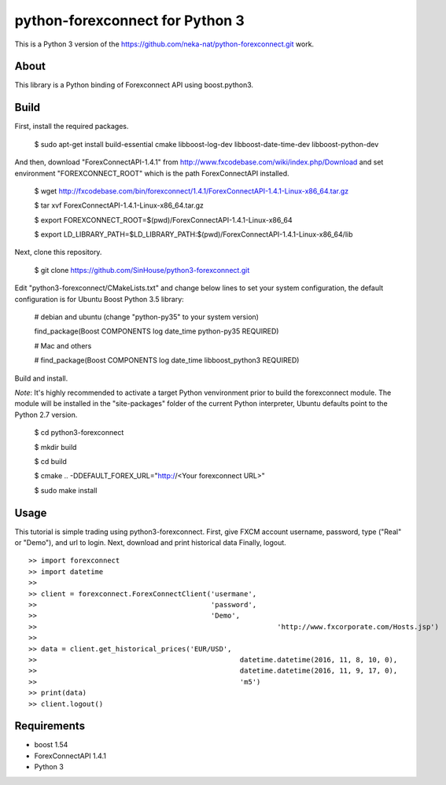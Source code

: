 python-forexconnect for Python 3
================================

This is a Python 3 version of the https://github.com/neka-nat/python-forexconnect.git
work.

About
-----
This library is a Python binding of Forexconnect API
using boost.python3.

Build
-----

First, install the required packages.

    $ sudo apt-get install build-essential cmake libboost-log-dev libboost-date-time-dev libboost-python-dev

And then, download "ForexConnectAPI-1.4.1" from http://www.fxcodebase.com/wiki/index.php/Download
and set environment "FOREXCONNECT_ROOT" which is the path ForexConnectAPI installed.

    $ wget http://fxcodebase.com/bin/forexconnect/1.4.1/ForexConnectAPI-1.4.1-Linux-x86_64.tar.gz

    $ tar xvf ForexConnectAPI-1.4.1-Linux-x86_64.tar.gz

    $ export FOREXCONNECT_ROOT=$(pwd)/ForexConnectAPI-1.4.1-Linux-x86_64

    $ export LD_LIBRARY_PATH=$LD_LIBRARY_PATH:$(pwd)/ForexConnectAPI-1.4.1-Linux-x86_64/lib

Next, clone this repository.

    $ git clone https://github.com/SinHouse/python3-forexconnect.git

Edit "python3-forexconnect/CMakeLists.txt" and change below lines to set your system
configuration, the default configuration is for Ubuntu Boost Python 3.5 library:

    # debian and ubuntu (change "python-py35" to your system version)

    find_package(Boost COMPONENTS log date_time python-py35 REQUIRED)

    # Mac and others

    # find_package(Boost COMPONENTS log date_time libboost_python3 REQUIRED)

Build and install.

*Note*: It's highly recommended to activate a target Python venvironment prior to build
the forexconnect module. The module will be installed in the "site-packages" folder of
the current Python interpreter, Ubuntu defaults point to the Python 2.7 version.

    $ cd python3-forexconnect

    $ mkdir build

    $ cd build

    $ cmake .. -DDEFAULT_FOREX_URL="http://<Your forexconnect URL>"

    $ sudo make install


Usage
-----

This tutorial is simple trading using python3-forexconnect.
First, give FXCM account username, password, type ("Real" or "Demo"), and url to login.
Next, download and print historical data
Finally, logout.

::

   >> import forexconnect
   >> import datetime
   >>
   >> client = forexconnect.ForexConnectClient('usermane',
   >>                                          'password',
   >>                                          'Demo',
   >> 					                       'http://www.fxcorporate.com/Hosts.jsp')
   >>
   >> data = client.get_historical_prices('EUR/USD',
   >> 				                      datetime.datetime(2016, 11, 8, 10, 0),
   >> 				                      datetime.datetime(2016, 11, 9, 17, 0),
   >> 				                      'm5')
   >> print(data)
   >> client.logout()

Requirements
------------

* boost 1.54
* ForexConnectAPI 1.4.1
* Python 3
